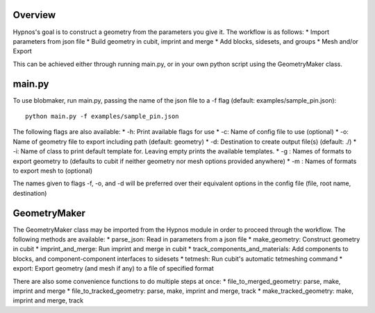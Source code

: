 Overview
========

Hypnos's goal is to construct a geometry from the parameters you give it. The workflow is as follows:
* Import parameters from json file
* Build geometry in cubit, imprint and merge
* Add blocks, sidesets, and groups
* Mesh and/or Export

This can be achieved either through running main.py, or in your own python script using the GeometryMaker class.

main.py
=======

To use blobmaker, run main.py, passing the name of the json file to a -f flag (default: examples/sample_pin.json)::
    
    python main.py -f examples/sample_pin.json

The following flags are also available:
* -h: Print available flags for use
* -c: Name of config file to use (optional)
* -o: Name of geometry file to export including path (default: geometry)
* -d: Destination to create output file(s) (default: ./)
* -i: Name of class to print default template for. Leaving empty prints the available templates.
* -g : Names of formats to export geometry to (defaults to cubit if neither geometry nor mesh options provided anywhere)
* -m : Names of formats to export mesh to (optional)

The names given to flags -f, -o, and -d will be preferred over their equivalent options in the config file (file, root name, destination)

GeometryMaker
=============

The GeometryMaker class may be imported from the Hypnos module in order to proceed through the workflow. The following methods are available:
* parse_json: Read in parameters from a json file
* make_geometry: Construct geometry in cubit
* imprint_and_merge: Run imprint and merge in cubit
* track_components_and_materials: Add components to blocks, and component-component interfaces to sidesets
* tetmesh: Run cubit's automatic tetmeshing command
* export: Export geometry (and mesh if any) to a file of specified format

There are also some convenience functions to do multiple steps at once:
* file_to_merged_geometry: parse, make, imprint and merge
* file_to_tracked_geometry: parse, make, imprint and merge, track
* make_tracked_geometry: make, imprint and merge, track